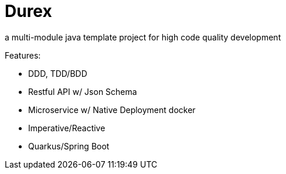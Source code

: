 = Durex
:icons: font

a multi-module java template project for high code quality development

Features:

* DDD, TDD/BDD
* Restful API w/ Json Schema
* Microservice w/ Native Deployment docker
* Imperative/Reactive
* Quarkus/Spring Boot
